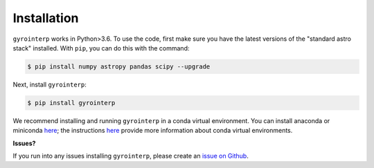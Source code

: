.. _installation:

Installation
============

``gyrointerp`` works in Python>3.6.  To use the code, first make sure you have
the latest versions of the "standard astro stack" installed. With ``pip``, you
can do this with the command:

.. code-block:: bash
  
    $ pip install numpy astropy pandas scipy --upgrade

Next, install ``gyrointerp``:

.. code-block:: bash
  
    $ pip install gyrointerp

We recommend installing and running ``gyrointerp`` in a conda virtual
environment.  You can install anaconda or miniconda `here
<https://conda.io/miniconda.html>`_; the instructions `here
<https://conda.io/docs/user-guide/tasks/manage-environments.html>`_ provide
more information about conda virtual environments.


**Issues?**

If you run into any issues installing ``gyrointerp``, please create an `issue
on Github <https://github.com/lgbouma/gyro-interp>`_. 
